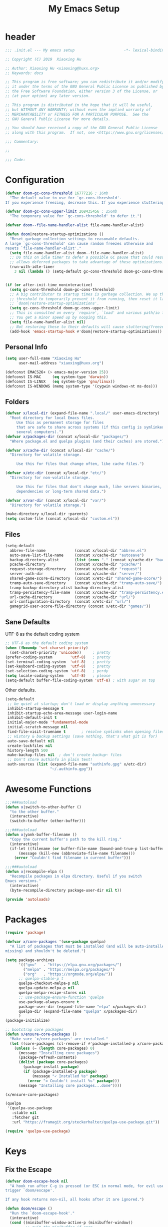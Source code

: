 #+TITLE: My Emacs Setup
#+PROPERTY: header-args :tangle "~/.emacs.d/init.el"

* header
  #+begin_src emacs-lisp
  ;;; .init.el --- My emacs setup                      -*- lexical-binding: t; -*-

  ;; Copyright (C) 2019  Xiaoxing Hu

  ;; Author: Xiaoxing Hu <xiaoxing@huxx.org>
  ;; Keywords: docs

  ;; This program is free software; you can redistribute it and/or modify
  ;; it under the terms of the GNU General Public License as published by
  ;; the Free Software Foundation, either version 3 of the License, or
  ;; (at your option) any later version.

  ;; This program is distributed in the hope that it will be useful,
  ;; but WITHOUT ANY WARRANTY; without even the implied warranty of
  ;; MERCHANTABILITY or FITNESS FOR A PARTICULAR PURPOSE.  See the
  ;; GNU General Public License for more details.

  ;; You should have received a copy of the GNU General Public License
  ;; along with this program.  If not, see <https://www.gnu.org/licenses/>.

  ;;; Commentary:

  ;;

  ;;; Code:
  #+end_src

* Configuration

  #+begin_src emacs-lisp
    (defvar doom-gc-cons-threshold 16777216 ; 16mb
      "The default value to use for `gc-cons-threshold'.
    If you experience freezing, decrease this. If you experience stuttering, increase this.")

    (defvar doom-gc-cons-upper-limit 268435456 ; 256mb
      "The temporary value for `gc-cons-threshold' to defer it.")

    (defvar doom--file-name-handler-alist file-name-handler-alist)

    (defun doom|restore-startup-optimizations ()
      "Reset garbage collection settings to reasonable defaults.
    A large `gc-cons-threshold' can cause random freezes otherwise and
    resets `file-name-handler-alist'."
      (setq file-name-handler-alist doom--file-name-handler-alist)
      ;; Do this on idle timer to defer a possible GC pause that could result; also
      ;; allows deferred packages to take advantage of these optimizations.
      (run-with-idle-timer
        3 nil (lambda () (setq-default gc-cons-threshold doom-gc-cons-threshold))))


    (if (or after-init-time noninteractive)
      (setq gc-cons-threshold doom-gc-cons-threshold)
      ;; A big contributor to startup times is garbage collection. We up the gc
      ;; threshold to temporarily prevent it from running, then reset it later in
      ;; `doom|restore-startup-optimizations'.
      (setq gc-cons-threshold doom-gc-cons-upper-limit)
      ;; This is consulted on every `require', `load' and various path/io functions.
      ;; You get a minor speed up by nooping this.
      (setq file-name-handler-alist nil)
      ;; Not restoring these to their defaults will cause stuttering/freezes.
      (add-hook 'emacs-startup-hook #'doom|restore-startup-optimizations))
  #+end_src

** Personal Info

   #+begin_src emacs-lisp
     (setq user-full-name "Xiaoxing Hu"
           user-mail-address "xiaoxing@huxx.org")

     (defconst EMACS26+ (> emacs-major-version 25))
     (defconst IS-MAC     (eq system-type 'darwin))
     (defconst IS-LINUX   (eq system-type 'gnu/linux))
     (defconst IS-WINDOWS (memq system-type '(cygwin windows-nt ms-dos)))

   #+end_src

** Folders
   #+begin_src emacs-lisp
     (defvar x/local-dir (expand-file-name ".local/" user-emacs-directory)
       "Root directory for local Emacs files.
          Use this as permanent storage for files
          that are safe to share across systems (if this config is symlinked across
          several computers).")
     (defvar x/packages-dir (concat x/local-dir "packages/")
       "Where package.el and quelpa plugins (and their caches) are stored.")

     (defvar x/cache-dir (concat x/local-dir "cache/")
       "Directory for volatile storage.

          Use this for files that change often, like cache files.")

     (defvar x/etc-dir (concat x/local-dir "etc/")
       "Directory for non-volatile storage.

          Use this for files that don't change much, like servers binaries, external
          dependencies or long-term shared data.")

     (defvar x/var-dir (concat x/local-dir "var/")
       "Directory for volatile storage.")

     (make-directory x/local-dir :parents)
     (setq custom-file (concat x/local-dir "custom.el"))
   #+end_src

** Files

   #+begin_src emacs-lisp
     (setq-default
       abbrev-file-name             (concat x/local-dir "abbrev.el")
       auto-save-list-file-name     (concat x/cache-dir "autosave")
       backup-directory-alist       (list (cons "." (concat x/cache-dir "backup/")))
       pcache-directory             (concat x/cache-dir "pcache/")
       request-storage-directory    (concat x/cache-dir "request")
       server-auth-dir              (concat x/cache-dir "server/")
       shared-game-score-directory  (concat x/etc-dir "shared-game-score/")
       tramp-auto-save-directory    (concat x/cache-dir "tramp-auto-save/")
       tramp-backup-directory-alist backup-directory-alist
       tramp-persistency-file-name  (concat x/cache-dir "tramp-persistency.el")
       url-cache-directory          (concat x/cache-dir "url/")
       url-configuration-directory  (concat x/etc-dir "url/")
       gamegrid-user-score-file-directory (concat x/etc-dir "games/"))
   #+end_src
** Sane Defaults
   UTF-8 as the default coding system
   #+begin_src emacs-lisp
     ;; UTF-8 as the default coding system
     (when (fboundp 'set-charset-priority)
       (set-charset-priority 'unicode))     ; pretty
     (prefer-coding-system        'utf-8)   ; pretty
     (set-terminal-coding-system  'utf-8)   ; pretty
     (set-keyboard-coding-system  'utf-8)   ; pretty
     (set-selection-coding-system 'utf-8)   ; perdy
     (setq locale-coding-system   'utf-8)   ; please
     (setq-default buffer-file-coding-system 'utf-8) ; with sugar on top
   #+end_src

   Other defaults.

   #+begin_src emacs-lisp
     (setq-default
      ;; be quiet at startup; don't load or display anything unnecessary
      inhibit-startup-message t
      inhibit-startup-echo-area-message user-login-name
      inhibit-default-init t
      initial-major-mode 'fundamental-mode
      initial-scratch-message nil
      find-file-visit-truename t       ; resolve symlinks when opening files
      ;; History & backup settings (save nothing, that's what git is for)
      auto-save-default nil
      create-lockfiles nil
      history-length 500
      make-backup-files nil  ; don't create backup~ files
      ;; Don't store authinfo in plain text!
      auth-sources (list (expand-file-name "authinfo.gpg" x/etc-dir)
                         "~/.authinfo.gpg"))
   #+end_src

* Awesome Functions

  #+begin_src emacs-lisp
    ;;;###autoload
    (defun x|switch-to-other-buffer ()
      "to the other buffer."
      (interactive)
      (switch-to-buffer (other-buffer)))

    ;;;###autoload
    (defun x|yank-buffer-filename ()
      "Copy the current buffer's path to the kill ring."
      (interactive)
      (if-let ((filename (or buffer-file-name (bound-and-true-p list-buffers-directory))))
          (message (kill-new (abbreviate-file-name filename)))
        (error "Couldn't find filename in current buffer")))

    ;;;###autoload
    (defun x|recompile-elpa ()
      "Recompile packages in elpa directory. Useful if you switch
    Emacs versions."
      (interactive)
      (byte-recompile-directory package-user-dir nil t))

    (provide 'autoloads)

  #+end_src

* Packages

  #+begin_src emacs-lisp
    (require 'package)

    (defvar x/core-packages '(use-package quelpa)
      "A list of packages that must be installed (and will be auto-installed if
    missing) and shouldn't be deleted.")

    (setq package-archives
          '(("gnu"   . "https://elpa.gnu.org/packages/")
            ("melpa" . "https://melpa.org/packages/")
            ("org"   . "https://orgmode.org/elpa/"))
          ;; quelpa-stable-p t
          quelpa-checkout-melpa-p nil
          quelpa-update-melpa-p nil
          quelpa-melpa-recipe-stores nil
          ;; use-package-ensure-function 'quelpa
          use-package-always-ensure t
          package-user-dir (expand-file-name "elpa" x/packages-dir)
          quelpa-dir (expand-file-name "quelpa" x/packages-dir)
          )
    (package-initialize)

    ;; bootstrap core packages
    (defun x/ensure-core-packages ()
      "Make sure `x/core-packages' are installed."
      (let ((core-packages (cl-remove-if #'package-installed-p x/core-packages)))
        (unless (= (length core-packages) 0)
          (message "Installing core packages")
          (package-refresh-contents)
          (dolist (package core-packages)
            (package-install package)
            (if (package-installed-p package)
                (message "✓ Installed %s" package)
              (error "✕ Couldn't install %s" package)))
          (message "Installing core packages...done"))))

    (x/ensure-core-packages)

    (quelpa
     '(quelpa-use-package
       :stable nil
       :fetcher git
       :url "https://framagit.org/steckerhalter/quelpa-use-package.git"))

    (require 'quelpa-use-package)
  #+end_src

* Keys

** Fix the Escape
   #+begin_src emacs-lisp
     (defvar doom-escape-hook nil
       "A hook run after C-g is pressed (or ESC in normal mode, for evil users). Both
     trigger `doom/escape'.

     If any hook returns non-nil, all hooks after it are ignored.")

     (defun doom/escape ()
       "Run the `doom-escape-hook'."
       (interactive)
       (cond ((minibuffer-window-active-p (minibuffer-window))
              ;; quit the minibuffer if open.
              (abort-recursive-edit))
             ;; Run all escape hooks. If any returns non-nil, then stop there.
             ((cl-find-if #'funcall doom-escape-hook))
             ;; don't abort macros
             ((or defining-kbd-macro executing-kbd-macro) nil)
             ;; Back to the default
             ((keyboard-quit))))

     (global-set-key [remap keyboard-quit] #'doom/escape)
   #+end_src


** general
   #+begin_src emacs-lisp
     (use-package general
       :config
       (general-evil-setup)
       (general-create-definer map!
         :states '(normal visual insert emacs)
         :prefix "SPC"
         :non-normal-prefix "C-SPC")

       (general-create-definer map|local
         :states '(normal visual insert emacs)
         :prefix "SPC m"
         :non-normal-prefix "C-SPC m")

       (general-create-definer map|open
         :states '(normal visual insert emacs)
         :prefix "SPC o"
         :non-normal-prefix "C-SPC o")

       (map!
         ;; simple command
         "u"   '(universal-argument :which-key "Universal argument")
         "'"   '(iterm-focus :which-key "iterm")
         "?"   '(iterm-goto-filedir-or-home :which-key "iterm - goto dir")
         "TAB" '(x|switch-to-other-buffer :which-key "prev buffer")

         ;; Applications
         "m" '(:ignore t :which-key "Major")
         "a" '(:ignore t :which-key "Applications")
         "o" '(:ignore t :which-key "Open")
         "ar" 'ranger
         "ad" 'dired
         "q" '(:ignore t :which-key "Quit")
         "qq" 'save-buffers-kill-terminal

         ;; Help
         "h" '(:ignore t :which-key "Help")
         "hf" 'describe-function
         "hv" 'describe-variable
         "hk" 'describe-key
         "hh" 'help-for-help
         )

       ;; conventions
       (general-define-key
        :keymaps 'global ;; use to be override
        "M-a" 'mark-whole-buffer
        "M-s" 'save-buffer
        "M-q" 'save-buffers-kill-terminal
        "M-b" 'counsel-ibuffer
        "M-w" 'delete-frame
        "M-o" 'ranger
        "M-p" 'counsel-projectile-find-file
        "M-P" 'counsel-projectile-switch-project
        "M-n" 'make-frame-command
        "M-v" 'yank
        "M-RET" 'toggle-frame-fullscreen)

       (global-set-key (kbd "M-`") 'x|switch-to-other-buffer)
       )
   #+end_src

** hydra
   #+begin_src emacs-lisp
     (use-package hydra
       ;; :bind (("s-b" . hydra-buffer/body))
       :general
       (map!
         "b" 'hydra-buffer/body
         "z" 'hydra-text-zoom/body)
       :config
       (hydra-add-font-lock)

       (defhydra hydra-buffer ()
         "buffer"
         ("b" counsel-ibuffer "buffers" :exit t)
         ("x" kill-this-buffer "kill buffer" :exit t)
         ("m" buffer-menu "buffer-menu" :exit t)
         ("h" switch-to-prev-buffer "prev")
         ("l" switch-to-next-buffer "next"))

       (defhydra hydra-text-zoom (:hint t :color red)
         "
           Text zoom: _j_:zoom in, _k_:zoom out, _0_:reset
     "
         ("j" text-scale-increase "in")
         ("k" text-scale-decrease "out")
         ("0" (text-scale-set 0) "reset"))

       (defhydra hydra-buffer-menu (:color pink
                                    :hint nil)
         "
     ^Mark^             ^Unmark^           ^Actions^          ^Search
     ^^^^^^^^-----------------------------------------------------------------                        (__)
     _m_: mark          _u_: unmark        _x_: execute       _R_: re-isearch                         (oo)
     _s_: save          _U_: unmark up     _b_: bury          _I_: isearch                      /------\\/
     _d_: delete        ^ ^                _g_: refresh       _O_: multi-occur                 / |    ||
     _D_: delete up     ^ ^                _T_: files only: % -28`Buffer-menu-files-only^^    *  /\\---/\\
     _~_: modified      ^ ^                ^ ^                ^^                                 ~~   ~~
     "
         ("m" Buffer-menu-mark)
         ("u" Buffer-menu-unmark)
         ("U" Buffer-menu-backup-unmark)
         ("d" Buffer-menu-delete)
         ("D" Buffer-menu-delete-backwards)
         ("s" Buffer-menu-save)
         ("~" Buffer-menu-not-modified)
         ("x" Buffer-menu-execute)
         ("b" Buffer-menu-bury)
         ("g" revert-buffer)
         ("T" Buffer-menu-toggle-files-only)
         ("O" Buffer-menu-multi-occur :color blue)
         ("I" Buffer-menu-isearch-buffers :color blue)
         ("R" Buffer-menu-isearch-buffers-regexp :color blue)
         ("c" nil "cancel")
         ("v" Buffer-menu-select "select" :color blue)
         ("o" Buffer-menu-other-window "other-window" :color blue)
         ("q" quit-window "quit" :color blue))

       (define-key Buffer-menu-mode-map "." 'hydra-buffer-menu/body)
       )
   #+end_src

* UI

** Clean Up

   #+begin_src emacs-lisp
    (scroll-bar-mode -1)
    (menu-bar-mode -1)
    (tool-bar-mode -1)
    (blink-cursor-mode -1)
   #+end_src

** Font & Icons
   #+begin_src emacs-lisp
     (add-to-list 'default-frame-alist '(font . "Fira Code"))
     (use-package all-the-icons)
   #+end_src

** Theme

  #+begin_src emacs-lisp
    ;; (use-package zenburn-theme
    ;;   :ensure t
    ;;   :config
    ;;   (load-theme 'zenburn t))

    ;; (use-package tao-theme
    ;;   :ensure t
    ;;   :init
    ;;   (load-theme 'tao-yin t))
    (use-package doom-themes
      :config
      (load-theme 'doom-one t)
      ;; Enable custom neotree theme (all-the-icons must be installed!)
      ;;(doom-themes-neotree-config)
      ;; or for treemacs users
      (doom-themes-treemacs-config)
      ;; Enable flashing mode-line on errors
      (doom-themes-visual-bell-config)
      ;; Corrects (and improves) org-mode's native fontification.
      (doom-themes-org-config))

    ;; (use-package poet-theme
    ;;   :config
    ;;   (add-hook 'text-mode-hook
    ;; 	    (lambda ()
    ;; 	      (variable-pitch-mode 1))))

    (use-package solaire-mode
      :hook
      ((change-major-mode after-revert ediff-prepare-buffer) . turn-on-solaire-mode)
      (minibuffer-setup . solaire-mode-in-minibuffer)
      :config
      (solaire-global-mode +1)
      (solaire-mode-swap-bg))

    (use-package which-key
      :config
      (which-key-mode 1))

    (use-package hl-line ; built in
      :hook ((prog-mode text-mode conf-mode) . hl-line-mode)
      :config
      ;; I don't need hl-line showing in other windows. This also offers a small
      ;; speed boost when buffer is displayed in multiple windows.
      (setq hl-line-sticky-flag nil
        global-hl-line-sticky-flag nil))


    (use-package doom-modeline
      :defer t
      :hook (after-init . doom-modeline-mode))

  #+end_src

** Line Number

   #+begin_src emacs-lisp
     (use-package linum-mode
       :ensure nil
       :general
       (map!
         "t" '(:ignore t :which-key "Toggle")
         "t l" '(linum-mode :which-key "Line Number")))
   #+end_src

** Modeline
   #+begin_src emacs-lisp
     (use-package doom-modeline
       :defer t
       :hook (after-init . doom-modeline-mode))
   #+end_src

* Editor

** Awesome Functions
** Sane Defaults

   #+begin_src emacs-lisp
     (setq-default
       vc-follow-symlinks t
       ;; Bookmarks
       bookmark-default-file (concat x/etc-dir "bookmarks")
       bookmark-save-flag t
       ;; Formatting
       delete-trailing-lines nil
       fill-column 80
       sentence-end-double-space nil
       word-wrap t

       ;; Scrolling
       hscroll-margin 2
       hscroll-step 1
       scroll-conservatively 1001
       scroll-margin 0
       scroll-preserve-screen-position t
       ;; Whitespace (see `editorconfig')
       indent-tabs-mode nil
       require-final-newline t
       tab-always-indent t
       tab-width 4
       tabify-regexp "^\t* [ \t]+" ; for :retab
       ;; Wrapping
       truncate-lines t
       truncate-partial-width-windows 50

       vc-make-backup-files nil
       ring-bell-function 'ignore
       fill-column 80)

     (fset 'yes-or-no-p 'y-or-n-p)
   #+end_src

** Emacs Server
   #+begin_src emacs-lisp
     (use-package server
       :config
       (unless (server-running-p)
         (server-start)
         (message "start server")))
   #+end_src

** [[https://github.com/bbatsov/crux][crux]]
   A Collection of Ridiculously Useful eXtensions for Emacs.
   #+begin_src emacs-lisp
     (use-package crux)
   #+end_src

** Fix the Path

   #+begin_src emacs-lisp
     (use-package exec-path-from-shell
       :config (when (memq window-system '(mac ns))
             (exec-path-from-shell-initialize)))
   #+end_src

** recentf
   #+begin_src emacs-lisp
     (use-package recentf
       :config
       (setq recentf-save-file (concat x/local-dir "recentf")
             recentf-auto-cleanup 'never
             recentf-max-menu-items 0
             recentf-max-saved-items 300
             recentf-exclude
             (list #'file-remote-p "\\.\\(?:gz\\|gif\\|svg\\|png\\|jpe?g\\)$"
                   "^/tmp/" "^/ssh:" "\\.?ido\\.last$" "\\.revive$" "/TAGS$"
                   "^/var/folders/.+$"
                   ;; ignore private DOOM temp files (but not all of them)
                   (lambda (file) (file-in-directory-p file x/local-dir))))
       (recentf-mode +1))
   #+end_src

** [[https://editorconfig.org][editorconfig]]
   #+begin_src emacs-lisp
     (use-package editorconfig
       :config
       (editorconfig-mode 1))
   #+end_src

** Better Parens
   #+begin_src emacs-lisp
     (use-package smartparens
       :config
       (require 'smartparens-config)
       (setq sp-highlight-pair-overlay nil
             sp-highlight-wrap-overlay nil
             sp-highlight-wrap-tag-overlay nil
             sp-show-pair-from-inside t
             sp-cancel-autoskip-on-backward-movement nil
             sp-show-pair-delay 0.1
             sp-max-pair-length 4
             sp-max-prefix-length 50
             sp-escape-quotes-after-insert nil)  ; not smart enough

       ;; Smartparens' navigation feature is neat, but does not justify how expensive
       ;; it is. It's also less useful for evil users. This may need to be
       ;; reactivated for non-evil users though. Needs more testing!
       (defun doom|disable-smartparens-navigate-skip-match ()
         (setq sp-navigate-skip-match nil
               sp-navigate-consider-sgml-tags nil))
       (add-hook 'after-change-major-mode-hook #'doom|disable-smartparens-navigate-skip-match)

       ;; autopairing in `eval-expression' and `evil-ex'
       (defun doom|init-smartparens-in-eval-expression ()
         "Enable `smartparens-mode' in the minibuffer, during `eval-expression' or
     `evil-ex'."
         (when (memq this-command '(eval-expression evil-ex))
           (smartparens-mode)))
       (add-hook 'minibuffer-setup-hook #'doom|init-smartparens-in-eval-expression)
       (sp-local-pair 'minibuffer-inactive-mode "'" nil :actions nil)

       ;; smartparens breaks evil-mode's replace state
       (add-hook 'evil-replace-state-entry-hook #'turn-off-smartparens-mode)
       (add-hook 'evil-replace-state-exit-hook  #'turn-on-smartparens-mode)

       (smartparens-global-mode +1))
   #+end_src

   rainbow
   #+begin_src emacs-lisp
     (use-package rainbow-delimiters)
   #+end_src

* Navigation (mostly abo-abo goodies)
** [[https://github.com/abo-abo/avy][avy]]
   Jump to things in Emacs tree-style
   #+begin_src emacs-lisp
     (use-package avy
       :commands (avy-goto-word-1)
       :general
       (map!
         "SPC" '(avy-goto-word-or-subword-1  :which-key "go to char")))
   #+end_src

** Swiper

   ivy: a generic completion mechanism for Emacs
   #+begin_src emacs-lisp
     (use-package ivy
       :diminish ivy-mode
       :config
       (ivy-mode 1)
       (bind-key "C-c C-r" 'ivy-resume))
   #+end_src

   Simple but effective sorting and filtering for Emacs.
   #+begin_src emacs-lisp
     (use-package ivy-prescient
       :after ivy
       :config
       (ivy-prescient-mode)
       (prescient-persist-mode)
       (setq prescient-save-file (concat x/var-dir "pres
     -save.el")))
   #+end_src

   counsel, a collection of Ivy-enhanced versions of common Emacs commands.
   #+begin_src emacs-lisp
     (use-package counsel
       :bind
       ("M-F" . counsel-projectile-ag)
       :general
       (map!
         "f" '(:ignore t :which-key "Files")
         "f f" '(counsel-find-file :which-key "find file")
         "f y" '(x|yank-buffer-filename :which-key "yank filename")
         "f r" '(counsel-recentf :which-key "recent file")
         "f R" '(crux-rename-buffer-and-file :which-key "rename file")
         "f d" '(dired :which-key "dired")
         "f D" '(crux-delete-file-and-buffer :which-key "delete file")
         ;; "b" '(:ignore t :which-key "Buffers")
         ;; "b b" '(counsel-ibuffer :which-key "ibuffer")
         ":" 'counsel-M-x)
       :bind
       ("M-x" . counsel-M-x)
       ("C-c k" . counsel-ag))
   #+end_src


   swiper, an Ivy-enhanced alternative to isearch.
   #+begin_src emacs-lisp
     (use-package swiper
       :bind
       ("M-f" . swiper))
   #+end_src

* Evil
  [[https://www.reddit.com/r/emacs/comments/70rjc9/which_modeline_package_integrates_well_with_evil/][Which mode-line package integrates well with Evil?]]

  #+begin_src emacs-lisp
    (use-package evil
      :init ;; tweak evil's configuration before loading it
      (setq evil-search-module 'evil-search)
      (setq evil-ex-complete-emacs-commands nil)
      (setq evil-vsplit-window-right t)
      (setq evil-split-window-below t)
      (setq evil-shift-round nil)
      (setq evil-want-C-u-scroll t)
      (setq evil-want-integration t) ;; This is optional since it's already set to t by default.
      (setq evil-want-keybinding nil)
      :config ;; tweak evil after loading it
      (evil-mode)
      ;; example how to map a command in normal mode (called 'normal state' in evil)
      (define-key evil-normal-state-map (kbd ", w") 'evil-window-vsplit)

      (defun +evil|disable-highlights ()
        "Disable ex search buffer highlights."
        (when (evil-ex-hl-active-p 'evil-ex-search)
          (evil-ex-nohighlight)
          t))
      (add-hook 'doom-escape-hook #'+evil|disable-highlights)

      (defun +evil*escape (&rest _)
        "Call `doom/escape' if `evil-force-normal-state' is called interactively."
        (when (called-interactively-p 'any)
          (call-interactively #'doom/escape)))
      ;; Make ESC (from normal mode) the universal escaper. See `doom-escape-hook'.
      (advice-add #'evil-force-normal-state :after #'+evil*escape)
      )

    (use-package evil-collection
      :after evil
      :config
      (evil-collection-init))

    (use-package evil-magit
      :after (evil magit)
      :config
      (message "evil-magit started"))

    (use-package evil-surround
      :config
      (global-evil-surround-mode 1))

    (use-package evil-commentary
      :config (evil-commentary-mode 1))

  #+end_src

* Git
  #+begin_src emacs-lisp
    (use-package magit
      :config
      (setq transient-default-level 5
        transient-levels-file  (concat x/etc-dir "transient/levels")
        transient-values-file  (concat x/etc-dir "transient/values")
        transient-history-file (concat x/etc-dir "transient/history")
        magit-revision-show-gravatars '("^Author:     " . "^Commit:     ")
        magit-diff-refine-hunk t) ; show granular diffs in selected hunk
      :general
      (map!
        "g" '(:ignore t :which-key "Git")
        "g s" '(magit-status :which-key "status")))

    (use-package magit-gitflow
      :after magit
      :hook (magit-mode . turn-on-magit-gitflow))

    (use-package git-timemachine
      :config
      (setq git-timemachine-show-minibuffer-details t)
      (evil-make-overriding-map git-timemachine-mode-map 'normal)
      (add-hook 'git-timemachine-mode-hook #'evil-normalize-keymaps)
      )

    (use-package evil-magit
      :after magit
      :init
      (setq evil-magit-state 'normal
        evil-magit-use-z-for-folds t)
      :general
      (general-define-key
        :states '(normal visual)
        :keymaps 'magit-mode-map
        "%" #'magit-gitflow-popup))

    (use-package magit-todos
      :hook (magit-mode . magit-todos-mode)
      :config
      (setq magit-todos-require-colon nil)
      (define-key magit-todos-section-map "j" nil))
    ;; (advice-add #'magit-todos-mode :around #'doom*shut-up))

    ;; (use-package magithub
    ;;   :after magit
    ;;   :preface
    ;;   ;; Magithub is not well-behaved, so this needs to be set early
    ;;   (setq magithub-dir (concat doom-etc-dir "magithub/"))
    ;;   :init
    ;;   (setq magithub-clone-default-directory "~/"
    ;;         magithub-preferred-remote-method 'clone_url)
    ;;   :config
    ;;   (unless +magit-hub-enable-by-default
    ;;     ;; Disable magit by default. Can be enabled through magithub settings popup,
    ;;     ;; or setting `+magit-hub-enable-by-default'.
    ;;     (advice-add #'magithub-enabled-p :override #'+magit*hub-enabled-p)
    ;;     ;; I don't use `magithub-settings--simple' to redefine this because it
    ;;     ;; changes the order of settings. Obnoxious, but the alternative is even
    ;;     ;; more so.
    ;;     (advice-add #'magithub-settings--format-magithub.enabled
    ;;                 :override #'+magit*hub-settings--format-magithub.enabled))
    ;;   (when +magit-hub-features
    ;;     (magithub-feature-autoinject +magit-hub-features)))

    (use-package gitignore-mode)

    (use-package forge
      :after magit
      :init
      (setq forge-database-file (concat x/etc-dir "forge/forge-database.sqlite")))

  #+end_src

* Autocomplete
  #+begin_src emacs-lisp
    (use-package company
      :init
      (setq
        ;; company-idle-delay nil
        company-tooltip-limit 14
        company-dabbrev-downcase nil
        company-dabbrev-ignore-case nil
        company-dabbrev-code-other-buffers t
        company-tooltip-align-annotations t
        company-require-match 'never
        ;; company-global-modes
        ;; '(not erc-mode message-mode help-mode gud-mode eshell-mode)
        ;; company-backends '(company-capf)
        company-frontends
        '(company-pseudo-tooltip-frontend
           company-echo-metadata-frontend)
        )
      :config
      (global-company-mode +1)
      (company-tng-configure-default))

    (use-package company-prescient
      :hook (company-mode . company-prescient-mode)
      :config
      (setq prescient-save-file (concat x/cache-dir "prescient-save.el"))
      (prescient-persist-mode +1))

    (use-package company-box
      :when EMACS26+
      :hook (company-mode . company-box-mode)
      :config
      (setq
        company-box-show-single-candidate t
        company-box-backends-colors nil
        company-box-max-candidates 50
        company-box-icons-alist 'company-box-icons-all-the-icons
        company-box-icons-functions
        '(+company-box-icons--yasnippet company-box-icons--lsp +company-box-icons--elisp company-box-icons--acphp)
        company-box-icons-all-the-icons
        `((Unknown       . ,(all-the-icons-material "find_in_page"             :height 0.8 :face 'all-the-icons-purple))
           (Text          . ,(all-the-icons-material "text_fields"              :height 0.8 :face 'all-the-icons-green))
           (Method        . ,(all-the-icons-material "functions"                :height 0.8 :face 'all-the-icons-red))
           (Function      . ,(all-the-icons-material "functions"                :height 0.8 :face 'all-the-icons-red))
           (Constructor   . ,(all-the-icons-material "functions"                :height 0.8 :face 'all-the-icons-red))
           (Field         . ,(all-the-icons-material "functions"                :height 0.8 :face 'all-the-icons-red))
           (Variable      . ,(all-the-icons-material "adjust"                   :height 0.8 :face 'all-the-icons-blue))
           (Class         . ,(all-the-icons-material "class"                    :height 0.8 :face 'all-the-icons-red))
           (Interface     . ,(all-the-icons-material "settings_input_component" :height 0.8 :face 'all-the-icons-red))
           (Module        . ,(all-the-icons-material "view_module"              :height 0.8 :face 'all-the-icons-red))
           (Property      . ,(all-the-icons-material "settings"                 :height 0.8 :face 'all-the-icons-red))
           (Unit          . ,(all-the-icons-material "straighten"               :height 0.8 :face 'all-the-icons-red))
           (Value         . ,(all-the-icons-material "filter_1"                 :height 0.8 :face 'all-the-icons-red))
           (Enum          . ,(all-the-icons-material "plus_one"                 :height 0.8 :face 'all-the-icons-red))
           (Keyword       . ,(all-the-icons-material "filter_center_focus"      :height 0.8 :face 'all-the-icons-red))
           (Snippet       . ,(all-the-icons-material "short_text"               :height 0.8 :face 'all-the-icons-red))
           (Color         . ,(all-the-icons-material "color_lens"               :height 0.8 :face 'all-the-icons-red))
           (File          . ,(all-the-icons-material "insert_drive_file"        :height 0.8 :face 'all-the-icons-red))
           (Reference     . ,(all-the-icons-material "collections_bookmark"     :height 0.8 :face 'all-the-icons-red))
           (Folder        . ,(all-the-icons-material "folder"                   :height 0.8 :face 'all-the-icons-red))
           (EnumMember    . ,(all-the-icons-material "people"                   :height 0.8 :face 'all-the-icons-red))
           (Constant      . ,(all-the-icons-material "pause_circle_filled"      :height 0.8 :face 'all-the-icons-red))
           (Struct        . ,(all-the-icons-material "streetview"               :height 0.8 :face 'all-the-icons-red))
           (Event         . ,(all-the-icons-material "event"                    :height 0.8 :face 'all-the-icons-red))
           (Operator      . ,(all-the-icons-material "control_point"            :height 0.8 :face 'all-the-icons-red))
           (TypeParameter . ,(all-the-icons-material "class"                    :height 0.8 :face 'all-the-icons-red))
           ;; (Template   . ,(company-box-icons-image "Template.png"))))
           (Yasnippet     . ,(all-the-icons-material "short_text"               :height 0.8 :face 'all-the-icons-green))
           (ElispFunction . ,(all-the-icons-material "functions"                :height 0.8 :face 'all-the-icons-red))
           (ElispVariable . ,(all-the-icons-material "check_circle"             :height 0.8 :face 'all-the-icons-blue))
           (ElispFeature  . ,(all-the-icons-material "stars"                    :height 0.8 :face 'all-the-icons-orange))
           (ElispFace     . ,(all-the-icons-material "format_paint"             :height 0.8 :face 'all-the-icons-pink))))

      (defun +company-box-icons--yasnippet (candidate)
        (when (get-text-property 0 'yas-annotation candidate)
          'Yasnippet))

      (defun +company-box-icons--elisp (candidate)
        (when (derived-mode-p 'emacs-lisp-mode)
          (let ((sym (intern candidate)))
            (cond ((fboundp sym)  'ElispFunction)
              ((boundp sym)   'ElispVariable)
              ((featurep sym) 'ElispFeature)
              ((facep sym)    'ElispFace))))))

  #+end_src

* Project Management

** projectile
   #+begin_src emacs-lisp
     ;;;###autoload
     (defun doom-project-name (&optional dir)
       "Return the name of the current project."
       (let ((project-root (or (projectile-project-root dir)
                               (if dir (expand-file-name dir)))))
         (if project-root
             (funcall projectile-project-name-function project-root)
           "-")))

     (use-package projectile
       :delight '(:eval (concat " " (projectile-project-name)))
       :commands (projectile-project-root projectile-project-name projectile-project-p)
       :init
       (setq
        projectile-cache-file (concat x/cache-dir "projectile.cache")
        projectile-known-projects-file (concat x/cache-dir "projectile.projects")
        projectile-completion-system 'ivy
        projectile-known-projects-file (expand-file-name "projectile-bookmarks.eld" x/local-dir))
       :bind-keymap
       ("s-p" . projectile-command-map)
       :config
       (projectile-mode +1))

     (use-package counsel-projectile
       :config
       (counsel-projectile-mode)
       :general
       (map!
         "p" '(:ignore t :which-key "Projects")
         "/" '(counsel-projectile-ag :which-key "find file in project")
         "p p" '(projectile-switch-project :which-key "Open Project")
         "p f" '(projectile-find-file :which-key "Find File")))

   #+end_src

** treemacs
   #+begin_src emacs-lisp
     ;;;###autoload
     (defalias 'doom-project-root #'projectile-project-root)

     (defun +treemacs--init ()
       (require 'treemacs)
       (let ((origin-buffer (current-buffer)))
         (cl-letf (((symbol-function 'treemacs-workspace->is-empty?)
                    (symbol-function 'ignore)))
           (treemacs--init))
         (dolist (project (treemacs-workspace->projects (treemacs-current-workspace)))
           (treemacs-do-remove-project-from-workspace project))
         (with-current-buffer origin-buffer
           (let ((project-root (or (doom-project-root) default-directory)))
             (treemacs-do-add-project-to-workspace
              (treemacs--canonical-path project-root)
              (doom-project-name project-root)))
           (setq treemacs--ready-to-follow t)
           (when (or treemacs-follow-after-init treemacs-follow-mode)
             (treemacs--follow)))))

     ;;;###autoload
     (defun +treemacs/toggle ()
       "Initialize or toggle treemacs.

     Ensures that only the current project is present and all other projects have
     been removed.

     Use `treemacs' command for old functionality."
       (interactive)
       (require 'treemacs)
       (pcase (treemacs-current-visibility)
         (`visible (delete-window (treemacs-get-local-window)))
         (_ (+treemacs--init))))

     ;;;###autoload
     (defun +treemacs/find-file (arg)
       "Open treemacs (if necessary) and find current file."
       (interactive "P")
       (let ((origin-buffer (current-buffer)))
         (+treemacs--init)
         (with-current-buffer origin-buffer
           (treemacs-find-file arg))))

     (use-package treemacs
       :defer t
       :init
       (with-eval-after-load 'winum
         (define-key winum-keymap (kbd "M-0") #'treemacs-select-window))
       :config
       (progn
         (setq treemacs-collapse-dirs              (if (executable-find "python") 3 0)
           treemacs-deferred-git-apply-delay   0.5
           treemacs-display-in-side-window     t
           treemacs-file-event-delay           5000
           treemacs-file-follow-delay          0.2
           treemacs-follow-after-init          t
           treemacs-follow-recenter-distance   0.1
           treemacs-goto-tag-strategy          'refetch-index
           treemacs-indentation                2
           treemacs-indentation-string         " "
           treemacs-is-never-other-window      nil
           treemacs-no-png-images              nil
           treemacs-project-follow-cleanup     nil
           treemacs-persist-file               (expand-file-name "treemacs-persist" x/local-dir)
           treemacs-recenter-after-file-follow nil
           treemacs-recenter-after-tag-follow  nil
           treemacs-show-hidden-files          t
           treemacs-silent-filewatch           nil
           treemacs-silent-refresh             nil
           treemacs-sorting                    'alphabetic-desc
           treemacs-space-between-root-nodes   t
           treemacs-tag-follow-cleanup         t
           treemacs-tag-follow-delay           1.5
           treemacs-width                      35)

         ;; The default width and height of the icons is 22 pixels. If you are
         ;; using a Hi-DPI display, uncomment this to double the icon size.
         ;;(treemacs-resize-icons 44)

         (treemacs-follow-mode t)
         (treemacs-filewatch-mode t)
         (treemacs-fringe-indicator-mode t)
         (pcase (cons (not (null (executable-find "git")))
              (not (null (executable-find "python3"))))
           (`(t . t)
            (treemacs-git-mode 'extended))
           (`(t . _)
            (treemacs-git-mode 'simple))))
       :general
       (map!
         "t" '(:ignore t :which-key "Toggle")
         "t t" '(+treemacs/toggle :which-key "Treemacs"))

       ;; :bind
       ;; (:map global-map
       ;;  ("M-0"       . treemacs-select-window)
       ;;  ("C-x t 1"   . treemacs-delete-other-windows)
       ;;  ("C-x t t"   . treemacs)
       ;;  ("C-x t B"   . treemacs-bookmark)
       ;;  ("C-x t C-t" . treemacs-find-file)
       ;;  ("C-x t M-t" . treemacs-find-tag))
       )

     (use-package treemacs-evil
       :after treemacs evil)

     (use-package treemacs-projectile
       :after treemacs projectile)
   #+end_src

* org-mode
  #+begin_src emacs-lisp
    (defvar org-directory "~/io/")

    (defun +org|org-archive-done-tasks ()
      "Archive finished or cancelled tasks."
      (interactive)
      (org-map-entries
        (lambda ()
          (org-archive-subtree)
          (setq org-map-continue-from (outline-previous-heading)))
        "TODO=\"DONE\"|TODO=\"CANCELLED\"" (if (org-before-first-heading-p) 'file 'tree)))

    (defun +org|yank-more ()
      (interactive)
      (insert "[[")
      (yank)
      (insert "][more]]"))

    (defun +org|setup-basic ()
      (setq-default
        org-log-into-drawer 1
        org-adapt-indentation t
        org-log-done 'time
        org-ellipsis "  "
        org-pretty-entities t
        org-hide-emphasis-markers t
        org-archive-mark-done nil
        org-image-actual-width nil
        org-hide-leading-stars t
        org-hide-leading-stars-before-indent-mode t
        org-tags-column 0
        org-todo-keywords
        '((sequence "[ ](t)" "[-](p)" "[?](m)" "|" "[X](d)")
           (sequence "TODO(T)" "|" "DONE(D)")
           (sequence "NEXT(n)" "WAITING(w)" "LATER(l)" "|" "CANCELLED(c)"))
        org-todo-keyword-faces
        '(("[-]" :inherit font-lock-constant-face :weight bold)
           ("[?]" :inherit warning :weight bold)
           ("WAITING" :inherit default :weight bold)
           ("LATER" :inherit warning :weight bold))
        org-refile-targets
        '((nil :maxlevel . 3)
          (org-agenda-files :maxlevel . 3))))

    (defun +org|setup-ui ()
      (font-lock-add-keywords 'org-mode
                  '(("^ *\\([-]\\) "
                     (0 (prog1 () (compose-region (match-beginning 1) (match-end 1) "•"))))))

      (let* ((variable-tuple
          (cond ((x-list-fonts "Source Sans Pro") '(:font "Source Sans Pro"))
            ((x-list-fonts "Lucida Grande")   '(:font "Lucida Grande"))
            ((x-list-fonts "Verdana")         '(:font "Verdana"))
            ((x-family-fonts "Sans Serif")    '(:family "Sans Serif"))
            (nil (warn "Cannot find a Sans Serif Font.  Install Source Sans Pro."))))
         (base-font-color     (face-foreground 'default nil 'default))
         (headline           `(:inherit default :weight bold :foreground ,base-font-color)))

        (custom-theme-set-faces
         'user
         `(org-level-8 ((t (,@headline ,@variable-tuple))))
         `(org-level-7 ((t (,@headline ,@variable-tuple))))
         `(org-level-6 ((t (,@headline ,@variable-tuple))))
         `(org-level-5 ((t (,@headline ,@variable-tuple))))
         `(org-level-4 ((t (,@headline ,@variable-tuple :height 1.1))))
         `(org-level-3 ((t (,@headline ,@variable-tuple :height 1.25))))
         `(org-level-2 ((t (,@headline ,@variable-tuple :height 1.5))))
         `(org-level-1 ((t (,@headline ,@variable-tuple :height 1.75))))
         `(org-document-title ((t (,@headline ,@variable-tuple :height 2.0 :underline nil))))))

      (custom-theme-set-faces
       'user
       '(variable-pitch ((t (:family "Source Sans Pro" :height 180 :weight light))))
       '(fixed-pitch ((t ( :family "Inconsolata" :slant normal :weight normal :height 1.0 :width normal)))))

      ;; (add-hook 'org-mode-hook 'variable-pitch-mode)
      (add-hook 'org-mode-hook 'visual-line-mode)
      (add-hook 'org-mode-hook 'writing-mode)

      (custom-theme-set-faces
       'user
       '(org-block                 ((t (:inherit fixed-pitch))))
       '(org-document-info         ((t (:foreground "dark orange"))))
       '(org-document-info-keyword ((t (:inherit (shadow fixed-pitch)))))
       '(org-link                  ((t (:foreground "royal blue" :underline t))))
       '(org-meta-line             ((t (:inherit (font-lock-comment-face fixed-pitch)))))
       '(org-property-value        ((t (:inherit fixed-pitch))) t)
       '(org-special-keyword       ((t (:inherit (font-lock-comment-face fixed-pitch)))))
       '(org-tag                   ((t (:inherit (shadow fixed-pitch) :weight bold :height 0.8))))
       '(org-verbatim              ((t (:inherit (shadow fixed-pitch))))))
      )

    (defun +org|setup-agenda ()
      (setq org-agenda-window-setup 'other-window
        org-agenda-restore-windows-after-quit nil)
      (unless org-agenda-files
        (setq org-agenda-files (concat org-directory "/.agenda-files")))
      (setq org-agenda-custom-commands
        '((" " "My Agenda"
            ((agenda "This Week" ((org-agenda-span 7) ;; days for the calander
                                   ))
              (tags-todo "-pause+TODO=\"NEXT\""
                ((org-agenda-overriding-header "NEXT")))
              (tags-todo "-pause+@work"
                ((org-agenda-overriding-header "WORK")))
              ))
           ("r" "Review"
             (
               (tags-todo "-pause+TODO=\"TODO\"-CATEGORY=\"routine\""
                 ((org-agenda-overriding-header "TODOs")))
               (tags-todo "pause"
                 ((org-agenda-overriding-header "PAUSED")))
               ))
           ("Q" . "Custom Queries")
           ("Qn" "Note Search" search ""
             ((org-agenda-files (file-expand-wildcards (concat org-directory "/notes/*.org")))))
           ))
      )

    (defun +org|setup-capture ()
      (setq org-capture-templates
        `(("t" "todo" entry
            (file+headline ,(concat org-directory "/inbox.org") "Tasks")
            "* TODO %?\n:LOGBOOK:\n- Added: %U\n:END:"
            ::empty-lines-before 1
            ::empty-lines-after 1)
           ("n" "note" entry
             (file+headline ,(concat org-directory "/inbox.org") "Notes")
             "* %^{description}\n:LOGBOOK:\n- Added: %U\n:END:\n\n%?"
             ::empty-lines-before 1
             ::empty-lines-after 1)
           ("l" "link" entry
             (file+headline ,(concat org-directory "/inbox.org") "Notes")
             "* %?\n:LOGBOOK:\n- Added: %U\n:END:\n%^L"
             ::empty-lines-before 1
             ::empty-lines-after 1))))

    (defun +org|setup-babel ()
      (setq
        org-plantuml-jar-path "/usr/local/Cellar/plantuml/1.2018.12/libexec/plantuml.jar"
        org-confirm-babel-evaluate nil)
      (org-babel-do-load-languages
        'org-babel-load-languages
        '((emacs-lisp . t)
           (gnuplot . t)
           (plantuml . t))))

    (use-package org
      :ensure org-plus-contrib
      :init
      ;; (add-hook 'org-mode-hook 'flyspell-mode)
      :config
      (require 'org-tempo)
      (+org|setup-basic)
      (+org|setup-ui)
      (+org|setup-agenda)
      (+org|setup-capture)
      (+org|setup-babel)
      (defhydra hydra-org-subtree ()
        "subtree"
        ("q" nil "quit" :color: blue)
        ("j" org-move-subtree-down "down")
        ("k" org-move-subtree-up "promote")
        ("h" org-promote-subtree "promote")
        ("l" org-demote-subtree "demote"))
      :general
      (map|open
        "c" '(org-capture :which-key "Capture")
        "a" '(org-agenda :which-key "Agenda"))
      (map|local 'org-mode-map
        "A" '(+org|org-archive-done-tasks :which-key "Archive All")
        "a" '(org-archive-subtree-default :which-key "Archive Subtree")
        "b" '(org-insert-structure-template :which-key "Insert Block")
        "l" '(org-insert-link :which-key "Inert Link")
        "h" '(org-insert-heading-after-current :which-key "Inert Heading")
        "y" '(+org|yank-more :which-key "Yank More")
        "s" '(hydra-org-subtree/body :which-key "Subtree")
        "f" '(org-toggle-narrow-to-subtree :which-key "Toggle Focus")
        "t" '(org-todo :which-key "TODO")
        "T" '(org-show-todo-tree :which-key "Show TODOs")
        "p" '(org-tree-slide-mode :which-key "Present")))

    (use-package evil-org
      :after org
      :config
      (add-hook 'org-mode-hook 'evil-org-mode)
      (add-hook 'org-mode-hook #'visual-line-mode)
      (add-hook 'evil-org-mode-hook
        (lambda ()
          (evil-org-set-key-theme)))
      (require 'evil-org-agenda)
      (evil-org-agenda-set-keys))

    (use-package org-download
      :config
      (setq-default org-download-image-dir (expand-file-name ".attach" org-directory))
      (defun +org-attach*download-fullname (path)
        "Write PATH relative to current file."
        (let ((dir (or (if buffer-file-name (file-name-directory buffer-file-name))
                     default-directory)))
          (if (file-in-directory-p dir org-directory)
            (file-relative-name path dir)
            path)))
      (advice-add #'org-download--dir-2 :override #'ignore)
      (advice-add #'org-download--fullname
        :filter-return #'+org-attach*download-fullname))

    (use-package org-bullets
      :quelpa (org-bullets :fetcher github :repo "Kaligule/org-bullets")
      :hook (org-mode . org-bullets-mode))

    (use-package org-fancy-priorities
      :diminish
      :defines org-fancy-priorities-list
      :hook (org-mode . org-fancy-priorities-mode)
      :config (setq org-fancy-priorities-list '("⚡" "⬆" "⬇" "☕")))

    (use-package org-re-reveal
      :after org
      :config
      (setq
        org-reveal-mathjax t))

    ;; export
    (add-hook 'org-load-hook #'+org|init-export)


    (defun +org|init-export ()
      (setq org-export-backends '(ascii html latex md)
        org-publish-timestamp-directory (concat x/cache-dir "org-timestamps/"))

      (when (and (executable-find "pandoc")
              (require 'ox-pandoc nil t))
        (add-to-list 'org-export-backends 'pandoc nil #'eq)
        (setq org-pandoc-options
          '((standalone . t)
             (mathjax . t)
             (variable . "revealjs-url=https://cdn.jsdelivr.net/npm/reveal.js@3/")))))

    (use-package org-tree-slide
      :commands (org-tree-slide-mode)
      :config
      (org-tree-slide-simple-profile)
      ;; (setq
      ;;   org-tree-slide-activate-message " "
      ;;   org-tree-slide-deactivate-message " "
      ;;   org-tree-slide-modeline-display nil)

      (add-hook 'org-tree-slide-mode-hook #'evil-normalize-keymaps)

      (general-define-key
        :states '(normal visual)
        :keymaps 'org-tree-slide-mode-map
        "q" 'org-tree-slide-mode
        "<up>" 'org-tree-slide-content
        "<down>" 'org-tree-slide-display-header-toggle
        "<left>" 'org-tree-slide-move-previous-tree
        "<right>" 'org-tree-slide-move-next-tree)
      )

    (use-package htmlize
      :commands (htmlize-buffer
                  htmlize-file
                  htmlize-many-files
                  htmlize-many-files-dired
                  htmlize-region))

    (use-package plantuml-mode
      :defer t
      :mode ("\\.pum\\'" . plantuml-mode)
      :config
      (setq plantuml-jar-path org-plantuml-jar-path))

    (use-package gnuplot
      :defer t)

    (use-package ox-hugo
      :after ox)

    (use-package org-web-tools)

  #+end_src

* Writing

** Spell Check
   #+begin_src emacs-lisp
     (defvar-local +spellcheck-immediately t
       "If non-nil, spellcheck the current buffer upon starting `flyspell-mode'.

     Since spellchecking can be slow in some buffers, this can be disabled with:

       (setq-hook! 'TeX-mode-hook +spellcheck-immediately nil)")

     (use-package flyspell ; built-in
       :defer t
       :init (add-hook 'flyspell-mode-hook #'+spellcheck|immediately)
       :config
       (defun +spellcheck|immediately ()
         "Spellcheck the buffer when `flyspell-mode' is enabled."
         (when (and flyspell-mode +spellcheck-immediately)
           (flyspell-buffer))))

     (use-package flyspell-correct
       :commands (flyspell-correct-word-generic
                  flyspell-correct-previous-word-generic)
       :defer t
       :ensure nil
       :quelpa (flyspell-correct :fetcher github :repo "d12frosted/flyspell-correct")
       :init
       ;; (add-hook 'flyspell-mode-hook 'flyspell-popup-auto-correct-mode)
       :general
       (map!
         "s" '(hydra-spell/body :which-key "Spell"))
       :config
       ;; (require 'flyspell-correct-ivy)
       (defhydra hydra-spell (:hint t :color red)
         ("q" nil "quit" :color: blue)
         ("t" flyspell-mode "Toggle")
         ("j" flyspell-correct-next "Next")
         ("k" flyspell-correct-previous "Previous")
         ("c" flyspell-correct-wrapper "Correct"))
       ;; (require 'flyspell-correct-popup)
       ;; (setq flyspell-popup-correct-delay 0.8)
       ;; (define-key popup-menu-keymap [escape] #'keyboard-quit))
       )

     (use-package flyspell-correct-ivy
       :init
       (setq flyspell-correct-interface #'flyspell-correct-ivy))


     ;; (use-package flyspell-correct-ivy
     ;;   :commands (flyspell-correct-ivy)
     ;;   :init
     ;;   (setq flyspell-correct-interface #'flyspell-correct-ivy))

   #+end_src


** writeroom-mode
   #+begin_src emacs-lisp
     (use-package writeroom-mode
       :commands (writeroom-mode)
       :config
       (setq
         writeroom-major-modes '(text-mode org-mode)
         writeroom-global-effects '(visual-line-mode)
         writeroom-extra-line-spacing 0.3
         writeroom-restore-window-config t
         writeroom-width 100))

     ;;;###autoload
     (defun writing-mode()
       "Enter writing mode."
       (interactive)
       (writeroom-mode 1)
       (blink-cursor-mode 1)
       )

   #+end_src

* Coding

** snippets
   #+begin_src emacs-lisp
     (use-package yasnippet)
   #+end_src

** lsp
   #+begin_src emacs-lisp
     (use-package lsp-mode
       ;; :quelpa (lsp-mode :fetcher github :repo "emacs-lsp/lsp-mode")
       :init
       (setq
        lsp-session-file (concat x/etc-dir "lsp-session")
        lsp-auto-guess-root t
        lsp-keep-workspace-alive nil
        lsp-eldoc-render-all nil
        lsp-inhibit-message t
        lsp-message-project-root-warning t)
       (add-hook 'kill-emacs-hook (setq lsp-restart 'ignore))

       :config
       (require 'lsp-clients)
       (add-hook 'lsp-after-open-hook 'lsp-enable-imenu)

       (defhydra hydra-lsp (:exit t :hint nil)
         "
      Buffer^^               Server^^                   Symbol
     -------------------------------------------------------------------------------------
      [_f_] format           [_M-r_] restart            [_d_] declaration  [_i_] implementation  [_o_] documentation
      [_m_] imenu            [_S_]   shutdown           [_D_] definition   [_t_] type            [_r_] rename
      [_x_] execute action   [_M-s_] describe session   [_R_] references   [_s_] signature"
         ("d" lsp-find-declaration)
         ("D" lsp-ui-peek-find-definitions)
         ("R" lsp-ui-peek-find-references)
         ("i" lsp-ui-peek-find-implementation)
         ("t" lsp-find-type-definition)
         ("s" lsp-signature-help)
         ("o" lsp-describe-thing-at-point)
         ("r" lsp-rename)

         ("f" lsp-format-buffer)
         ("m" lsp-ui-imenu)
         ("x" lsp-execute-code-action)

         ("M-s" lsp-describe-session)
         ("M-r" lsp-restart-workspace)
         ("S" lsp-shutdown-workspace))

       (map!
         "l" '(hydra-lsp/body :which-key "LSP"))
       )

     (use-package lsp-ui
       :after (lsp)
       :config
       (setq
        lsp-prefer-flymake nil
        lsp-ui-doc-max-height 8
        lsp-ui-doc-max-width 35
        lsp-ui-flycheck-live-reporting nil
        lsp-ui-sideline-enable nil
        lsp-ui-sideline-show-diagnostics nil
        lsp-ui-sideline-ignore-duplicate t)
       )

     (use-package company-lsp
       ;; :quelpa (company-lsp :fetcher github :repo "tigersoldier/company-lsp")
       :after lsp-mode
       :config
       (push 'company-lsp company-backends)
       (setq company-lsp-async t))

   #+end_src
** lisp
   #+begin_src emacs-lisp
     (use-package highlight-quoted)

     ;; redefines the silly indent of keyword lists
     ;; before
     ;;   (:foo bar
     ;;         :baz qux)
     ;; after
     ;;   (:foo bar
     ;;    :baz qux)
     (with-eval-after-load "lisp-mode"
       (defun lisp-indent-function (indent-point state)
         "This function is the normal value of the variable `lisp-indent-function'.
     The function `calculate-lisp-indent' calls this to determine
     if the arguments of a Lisp function call should be indented specially.
     INDENT-POINT is the position at which the line being indented begins.
     Point is located at the point to indent under (for default indentation);
     STATE is the `parse-partial-sexp' state for that position.
     If the current line is in a call to a Lisp function that has a non-nil
     property `lisp-indent-function' (or the deprecated `lisp-indent-hook'),
     it specifies how to indent.  The property value can be:
     ,* `defun', meaning indent `defun'-style
       \(this is also the case if there is no property and the function
       has a name that begins with \"def\", and three or more arguments);
     ,* an integer N, meaning indent the first N arguments specially
       (like ordinary function arguments), and then indent any further
       arguments like a body;
     ,* a function to call that returns the indentation (or nil).
       `lisp-indent-function' calls this function with the same two arguments
       that it itself received.
     This function returns either the indentation to use, or nil if the
     Lisp function does not specify a special indentation."
         (let ((normal-indent (current-column))
           (orig-point (point)))
           (goto-char (1+ (elt state 1)))
           (parse-partial-sexp (point) calculate-lisp-indent-last-sexp 0 t)
           (cond
            ;; car of form doesn't seem to be a symbol, or is a keyword
            ((and (elt state 2)
              (or (not (looking-at "\\sw\\|\\s_"))
              (looking-at ":")))
         (if (not (> (save-excursion (forward-line 1) (point))
                 calculate-lisp-indent-last-sexp))
             (progn (goto-char calculate-lisp-indent-last-sexp)
                (beginning-of-line)
                (parse-partial-sexp (point)
                            calculate-lisp-indent-last-sexp 0 t)))
         ;; Indent under the list or under the first sexp on the same
         ;; line as calculate-lisp-indent-last-sexp.  Note that first
         ;; thing on that line has to be complete sexp since we are
         ;; inside the innermost containing sexp.
         (backward-prefix-chars)
         (current-column))
            ((and (save-excursion
                (goto-char indent-point)
                (skip-syntax-forward " ")
                (not (looking-at ":")))
              (save-excursion
                (goto-char orig-point)
                (looking-at ":")))
         (save-excursion
           (goto-char (+ 2 (elt state 1)))
           (current-column)))
            (t
         (let ((function (buffer-substring (point)
                           (progn (forward-sexp 1) (point))))
               method)
           (setq method (or (function-get (intern-soft function)
                          'lisp-indent-function)
                    (get (intern-soft function) 'lisp-indent-hook)))
           (cond ((or (eq method 'defun)
                  (and (null method)
                   (> (length function) 3)
                   (string-match "\\`def" function)))
              (lisp-indent-defform state indent-point))
             ((integerp method)
              (lisp-indent-specform method state
                            indent-point normal-indent))
             (method
              (funcall method indent-point state))))))))
       ;; rainbow the lisp
       (add-hook 'emacs-lisp-mode-hook #'rainbow-delimiters-mode)
       (add-hook 'emacs-lisp-mode-hook 'highlight-quoted-mode)
       )

   #+end_src

